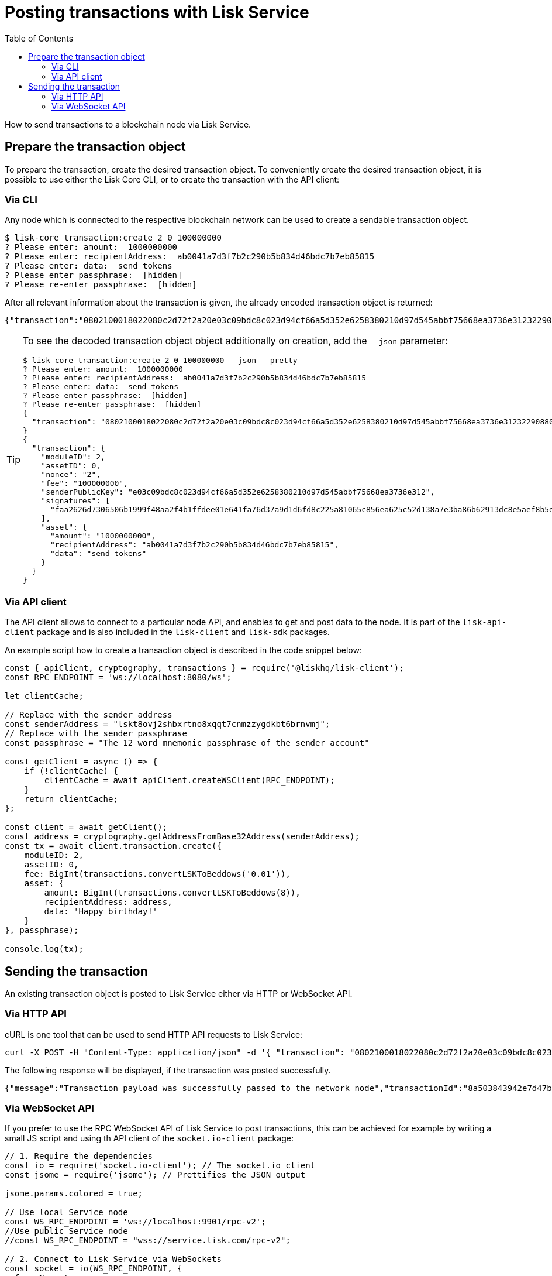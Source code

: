 = Posting transactions with Lisk Service
:toc:

How to send transactions to a blockchain node via Lisk Service.

== Prepare the transaction object

To prepare the transaction, create the desired transaction object. To conveniently create the desired transaction object, it is possible to use either the Lisk Core CLI, or to create the transaction with the API client:

=== Via CLI

Any node which is connected to the respective blockchain network can be used to create a sendable transaction object.

[source,bash]
----
$ lisk-core transaction:create 2 0 100000000
? Please enter: amount:  1000000000
? Please enter: recipientAddress:  ab0041a7d3f7b2c290b5b834d46bdc7b7eb85815
? Please enter: data:  send tokens
? Please enter passphrase:  [hidden]
? Please re-enter passphrase:  [hidden]
----

After all relevant information about the transaction is given, the already encoded transaction object is returned:

----
{"transaction":"0802100018022080c2d72f2a20e03c09bdc8c023d94cf66a5d352e6258380210d97d545abbf75668ea3736e3123229088094ebdc031214ab0041a7d3f7b2c290b5b834d46bdc7b7eb858151a0b73656e6420746f6b656e733a40faa2626d7306506b1999f48aa2f4b1ffdee01e641fa76d37a9d1d6fd8c225a81065c856ea625c52d138a7e3ba86b62913dc8e5aef8b5e307641ab66e0277a60b"}
----

[TIP]
====
To see the decoded transaction object object additionally on creation, add the `--json` parameter:

[source,bash]
----
$ lisk-core transaction:create 2 0 100000000 --json --pretty
? Please enter: amount:  1000000000
? Please enter: recipientAddress:  ab0041a7d3f7b2c290b5b834d46bdc7b7eb85815
? Please enter: data:  send tokens
? Please enter passphrase:  [hidden]
? Please re-enter passphrase:  [hidden]
{
  "transaction": "0802100018022080c2d72f2a20e03c09bdc8c023d94cf66a5d352e6258380210d97d545abbf75668ea3736e3123229088094ebdc031214ab0041a7d3f7b2c290b5b834d46bdc7b7eb858151a0b73656e6420746f6b656e733a40faa2626d7306506b1999f48aa2f4b1ffdee01e641fa76d37a9d1d6fd8c225a81065c856ea625c52d138a7e3ba86b62913dc8e5aef8b5e307641ab66e0277a60b"
}
{
  "transaction": {
    "moduleID": 2,
    "assetID": 0,
    "nonce": "2",
    "fee": "100000000",
    "senderPublicKey": "e03c09bdc8c023d94cf66a5d352e6258380210d97d545abbf75668ea3736e312",
    "signatures": [
      "faa2626d7306506b1999f48aa2f4b1ffdee01e641fa76d37a9d1d6fd8c225a81065c856ea625c52d138a7e3ba86b62913dc8e5aef8b5e307641ab66e0277a60b"
    ],
    "asset": {
      "amount": "1000000000",
      "recipientAddress": "ab0041a7d3f7b2c290b5b834d46bdc7b7eb85815",
      "data": "send tokens"
    }
  }
}
----
====

=== Via API client

The API client allows to connect to a particular node API, and enables to get and post data to the node.
It is part of the `lisk-api-client` package and is also included in the `lisk-client` and `lisk-sdk` packages.

An example script how to create a transaction object is described in the code snippet below:

[source,js]
----
const { apiClient, cryptography, transactions } = require('@liskhq/lisk-client');
const RPC_ENDPOINT = 'ws://localhost:8080/ws';

let clientCache;

// Replace with the sender address
const senderAddress = "lskt8ovj2shbxrtno8xqqt7cnmzzygdkbt6brnvmj";
// Replace with the sender passphrase
const passphrase = "The 12 word mnemonic passphrase of the sender account"

const getClient = async () => {
    if (!clientCache) {
        clientCache = await apiClient.createWSClient(RPC_ENDPOINT);
    }
    return clientCache;
};

const client = await getClient();
const address = cryptography.getAddressFromBase32Address(senderAddress);
const tx = await client.transaction.create({
    moduleID: 2,
    assetID: 0,
    fee: BigInt(transactions.convertLSKToBeddows('0.01')),
    asset: {
        amount: BigInt(transactions.convertLSKToBeddows(8)),
        recipientAddress: address,
        data: 'Happy birthday!'
    }
}, passphrase);

console.log(tx);
----

== Sending the transaction

An existing transaction object is posted to Lisk Service either via HTTP or WebSocket API.

=== Via HTTP API

cURL is one tool that can be used to send HTTP API requests to Lisk Service:

[source,bash]
----
curl -X POST -H "Content-Type: application/json" -d '{ "transaction": "0802100018022080c2d72f2a20e03c09bdc8c023d94cf66a5d352e6258380210d97d545abbf75668ea3736e3123229088094ebdc031214ab0041a7d3f7b2c290b5b834d46bdc7b7eb858151a0b73656e6420746f6b656e733a40faa2626d7306506b1999f48aa2f4b1ffdee01e641fa76d37a9d1d6fd8c225a81065c856ea625c52d138a7e3ba86b62913dc8e5aef8b5e307641ab66e0277a60b"}' "http://localhost:9901/api/v2/transactions"
----

The following response will be displayed, if the transaction was posted successfully.

----
{"message":"Transaction payload was successfully passed to the network node","transactionId":"8a503843942e7d47ba0bef83fe735d26381f32a6ca6c96fb1cde902315f6220c"}
----

=== Via WebSocket API

If you prefer to use the RPC WebSocket API of Lisk Service to post transactions, this can be achieved for example by writing a small JS script and using th API client of the `socket.io-client` package:

[source,js]
----
// 1. Require the dependencies
const io = require('socket.io-client'); // The socket.io client
const jsome = require('jsome'); // Prettifies the JSON output

jsome.params.colored = true;

// Use local Service node
const WS_RPC_ENDPOINT = 'ws://localhost:9901/rpc-v2';
//Use public Service node
//const WS_RPC_ENDPOINT = "wss://service.lisk.com/rpc-v2";

// 2. Connect to Lisk Service via WebSockets
const socket = io(WS_RPC_ENDPOINT, {
  forceNew: true,
  transports: ['websocket']
});

// 3. Emit the remote procedure call
socket.emit('request', {
  jsonrpc: '2.0',
  method: 'post.transactions',
  payload: {"transaction":"08021000180d2080c2d72f2a200fe9a3f1a21b5530f27f87a414b549e79a940bf24fdf2b2f05e7f22aeeecc86a32270880c2d72f12144fd8cc4e27a3489b57ed986efe3d327d3de40d921a0a73656e6420746f6b656e3a4069242925e0e377906364fe6c2eed67f419dfc1a757f73e848ff2f1ff97477f90263487d20aedf538edffe2ce5b3e7601a8528e5cd63845272e9d79c294a6590a"}
},
  answer => {
    // console.log(answer);
    jsome(answer);
    process.exit(0);
});
----

////
=== Via CLI

[source,bash]
----
$ lisk-core transaction:send 0802100018022080c2d72f2a20e03c09bdc8c023d94cf66a5d352e6258380210d97d545abbf75668ea3736e3123229088094ebdc031214ab0041a7d3f7b2c290b5b834d46bdc7b7eb858151a0b73656e6420746f6b656e733a40faa2626d7306506b1999f48aa2f4b1ffdee01e641fa76d37a9d1d6fd8c225a81065c856ea625c52d138a7e3ba86b62913dc8e5aef8b5e307641ab66e0277a60b
----

=== Via API client

[source,js]
----

const response = await client.transaction.send(tx);
console.log(response);
----
////